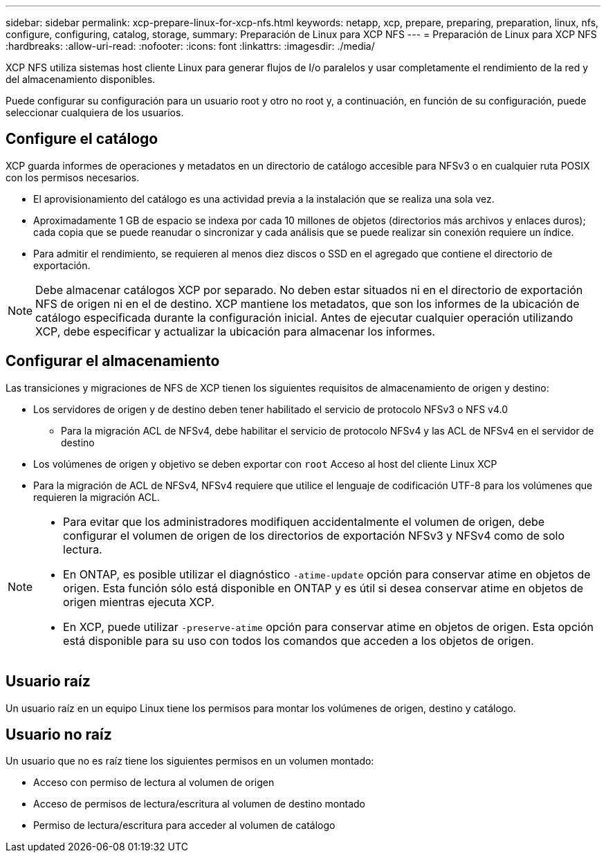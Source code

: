 ---
sidebar: sidebar 
permalink: xcp-prepare-linux-for-xcp-nfs.html 
keywords: netapp, xcp, prepare, preparing, preparation, linux, nfs, configure, configuring, catalog, storage, 
summary: Preparación de Linux para XCP NFS 
---
= Preparación de Linux para XCP NFS
:hardbreaks:
:allow-uri-read: 
:nofooter: 
:icons: font
:linkattrs: 
:imagesdir: ./media/


[role="lead"]
XCP NFS utiliza sistemas host cliente Linux para generar flujos de I/o paralelos y usar completamente el rendimiento de la red y del almacenamiento disponibles.

Puede configurar su configuración para un usuario root y otro no root y, a continuación, en función de su configuración, puede seleccionar cualquiera de los usuarios.



== Configure el catálogo

XCP guarda informes de operaciones y metadatos en un directorio de catálogo accesible para NFSv3 o en cualquier ruta POSIX con los permisos necesarios.

* El aprovisionamiento del catálogo es una actividad previa a la instalación que se realiza una sola vez.
* Aproximadamente 1 GB de espacio se indexa por cada 10 millones de objetos (directorios más archivos y enlaces duros); cada copia que se puede reanudar o sincronizar y cada análisis que se puede realizar sin conexión requiere un índice.
* Para admitir el rendimiento, se requieren al menos diez discos o SSD en el agregado que contiene el directorio de exportación.



NOTE: Debe almacenar catálogos XCP por separado. No deben estar situados ni en el directorio de exportación NFS de origen ni en el de destino. XCP mantiene los metadatos, que son los informes de la ubicación de catálogo especificada durante la configuración inicial. Antes de ejecutar cualquier operación utilizando XCP, debe especificar y actualizar la ubicación para almacenar los informes.



== Configurar el almacenamiento

Las transiciones y migraciones de NFS de XCP tienen los siguientes requisitos de almacenamiento de origen y destino:

* Los servidores de origen y de destino deben tener habilitado el servicio de protocolo NFSv3 o NFS v4.0
+
** Para la migración ACL de NFSv4, debe habilitar el servicio de protocolo NFSv4 y las ACL de NFSv4 en el servidor de destino


* Los volúmenes de origen y objetivo se deben exportar con `root` Acceso al host del cliente Linux XCP
* Para la migración de ACL de NFSv4, NFSv4 requiere que utilice el lenguaje de codificación UTF-8 para los volúmenes que requieren la migración ACL.


[NOTE]
====
* Para evitar que los administradores modifiquen accidentalmente el volumen de origen, debe configurar el volumen de origen de los directorios de exportación NFSv3 y NFSv4 como de solo lectura.
* En ONTAP, es posible utilizar el diagnóstico `-atime-update` opción para conservar atime en objetos de origen. Esta función sólo está disponible en ONTAP y es útil si desea conservar atime en objetos de origen mientras ejecuta XCP.
* En XCP, puede utilizar `-preserve-atime` opción para conservar atime en objetos de origen. Esta opción está disponible para su uso con todos los comandos que acceden a los objetos de origen.


====


== Usuario raíz

Un usuario raíz en un equipo Linux tiene los permisos para montar los volúmenes de origen, destino y catálogo.



== Usuario no raíz

Un usuario que no es raíz tiene los siguientes permisos en un volumen montado:

* Acceso con permiso de lectura al volumen de origen
* Acceso de permisos de lectura/escritura al volumen de destino montado
* Permiso de lectura/escritura para acceder al volumen de catálogo

